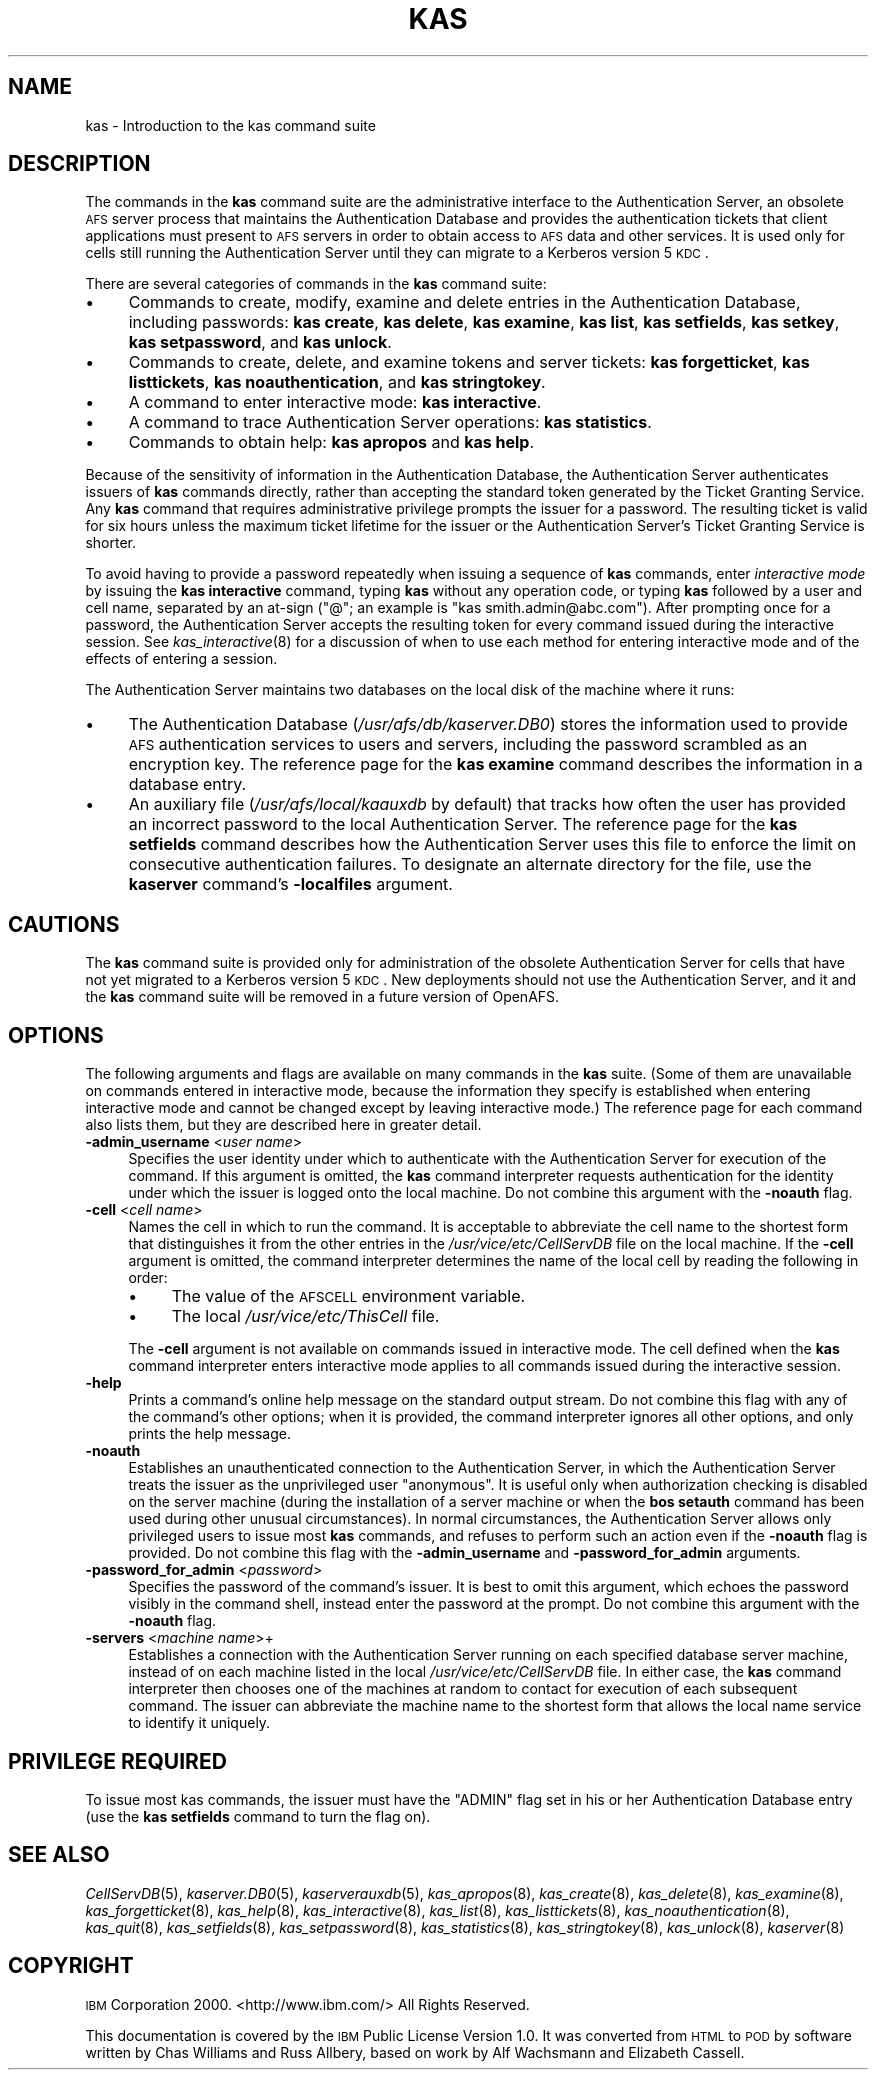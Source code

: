 .\" Automatically generated by Pod::Man 2.23 (Pod::Simple 3.14)
.\"
.\" Standard preamble:
.\" ========================================================================
.de Sp \" Vertical space (when we can't use .PP)
.if t .sp .5v
.if n .sp
..
.de Vb \" Begin verbatim text
.ft CW
.nf
.ne \\$1
..
.de Ve \" End verbatim text
.ft R
.fi
..
.\" Set up some character translations and predefined strings.  \*(-- will
.\" give an unbreakable dash, \*(PI will give pi, \*(L" will give a left
.\" double quote, and \*(R" will give a right double quote.  \*(C+ will
.\" give a nicer C++.  Capital omega is used to do unbreakable dashes and
.\" therefore won't be available.  \*(C` and \*(C' expand to `' in nroff,
.\" nothing in troff, for use with C<>.
.tr \(*W-
.ds C+ C\v'-.1v'\h'-1p'\s-2+\h'-1p'+\s0\v'.1v'\h'-1p'
.ie n \{\
.    ds -- \(*W-
.    ds PI pi
.    if (\n(.H=4u)&(1m=24u) .ds -- \(*W\h'-12u'\(*W\h'-12u'-\" diablo 10 pitch
.    if (\n(.H=4u)&(1m=20u) .ds -- \(*W\h'-12u'\(*W\h'-8u'-\"  diablo 12 pitch
.    ds L" ""
.    ds R" ""
.    ds C` ""
.    ds C' ""
'br\}
.el\{\
.    ds -- \|\(em\|
.    ds PI \(*p
.    ds L" ``
.    ds R" ''
'br\}
.\"
.\" Escape single quotes in literal strings from groff's Unicode transform.
.ie \n(.g .ds Aq \(aq
.el       .ds Aq '
.\"
.\" If the F register is turned on, we'll generate index entries on stderr for
.\" titles (.TH), headers (.SH), subsections (.SS), items (.Ip), and index
.\" entries marked with X<> in POD.  Of course, you'll have to process the
.\" output yourself in some meaningful fashion.
.ie \nF \{\
.    de IX
.    tm Index:\\$1\t\\n%\t"\\$2"
..
.    nr % 0
.    rr F
.\}
.el \{\
.    de IX
..
.\}
.\"
.\" Accent mark definitions (@(#)ms.acc 1.5 88/02/08 SMI; from UCB 4.2).
.\" Fear.  Run.  Save yourself.  No user-serviceable parts.
.    \" fudge factors for nroff and troff
.if n \{\
.    ds #H 0
.    ds #V .8m
.    ds #F .3m
.    ds #[ \f1
.    ds #] \fP
.\}
.if t \{\
.    ds #H ((1u-(\\\\n(.fu%2u))*.13m)
.    ds #V .6m
.    ds #F 0
.    ds #[ \&
.    ds #] \&
.\}
.    \" simple accents for nroff and troff
.if n \{\
.    ds ' \&
.    ds ` \&
.    ds ^ \&
.    ds , \&
.    ds ~ ~
.    ds /
.\}
.if t \{\
.    ds ' \\k:\h'-(\\n(.wu*8/10-\*(#H)'\'\h"|\\n:u"
.    ds ` \\k:\h'-(\\n(.wu*8/10-\*(#H)'\`\h'|\\n:u'
.    ds ^ \\k:\h'-(\\n(.wu*10/11-\*(#H)'^\h'|\\n:u'
.    ds , \\k:\h'-(\\n(.wu*8/10)',\h'|\\n:u'
.    ds ~ \\k:\h'-(\\n(.wu-\*(#H-.1m)'~\h'|\\n:u'
.    ds / \\k:\h'-(\\n(.wu*8/10-\*(#H)'\z\(sl\h'|\\n:u'
.\}
.    \" troff and (daisy-wheel) nroff accents
.ds : \\k:\h'-(\\n(.wu*8/10-\*(#H+.1m+\*(#F)'\v'-\*(#V'\z.\h'.2m+\*(#F'.\h'|\\n:u'\v'\*(#V'
.ds 8 \h'\*(#H'\(*b\h'-\*(#H'
.ds o \\k:\h'-(\\n(.wu+\w'\(de'u-\*(#H)/2u'\v'-.3n'\*(#[\z\(de\v'.3n'\h'|\\n:u'\*(#]
.ds d- \h'\*(#H'\(pd\h'-\w'~'u'\v'-.25m'\f2\(hy\fP\v'.25m'\h'-\*(#H'
.ds D- D\\k:\h'-\w'D'u'\v'-.11m'\z\(hy\v'.11m'\h'|\\n:u'
.ds th \*(#[\v'.3m'\s+1I\s-1\v'-.3m'\h'-(\w'I'u*2/3)'\s-1o\s+1\*(#]
.ds Th \*(#[\s+2I\s-2\h'-\w'I'u*3/5'\v'-.3m'o\v'.3m'\*(#]
.ds ae a\h'-(\w'a'u*4/10)'e
.ds Ae A\h'-(\w'A'u*4/10)'E
.    \" corrections for vroff
.if v .ds ~ \\k:\h'-(\\n(.wu*9/10-\*(#H)'\s-2\u~\d\s+2\h'|\\n:u'
.if v .ds ^ \\k:\h'-(\\n(.wu*10/11-\*(#H)'\v'-.4m'^\v'.4m'\h'|\\n:u'
.    \" for low resolution devices (crt and lpr)
.if \n(.H>23 .if \n(.V>19 \
\{\
.    ds : e
.    ds 8 ss
.    ds o a
.    ds d- d\h'-1'\(ga
.    ds D- D\h'-1'\(hy
.    ds th \o'bp'
.    ds Th \o'LP'
.    ds ae ae
.    ds Ae AE
.\}
.rm #[ #] #H #V #F C
.\" ========================================================================
.\"
.IX Title "KAS 8"
.TH KAS 8 "2011-09-06" "OpenAFS" "AFS Command Reference"
.\" For nroff, turn off justification.  Always turn off hyphenation; it makes
.\" way too many mistakes in technical documents.
.if n .ad l
.nh
.SH "NAME"
kas \- Introduction to the kas command suite
.SH "DESCRIPTION"
.IX Header "DESCRIPTION"
The commands in the \fBkas\fR command suite are the administrative interface
to the Authentication Server, an obsolete \s-1AFS\s0 server process that
maintains the Authentication Database and provides the authentication
tickets that client applications must present to \s-1AFS\s0 servers in order to
obtain access to \s-1AFS\s0 data and other services. It is used only for cells
still running the Authentication Server until they can migrate to a
Kerberos version 5 \s-1KDC\s0.
.PP
There are several categories of commands in the \fBkas\fR command suite:
.IP "\(bu" 4
Commands to create, modify, examine and delete entries in the
Authentication Database, including passwords:
\&\fBkas create\fR,
\&\fBkas delete\fR,
\&\fBkas examine\fR,
\&\fBkas list\fR,
\&\fBkas setfields\fR,
\&\fBkas setkey\fR,
\&\fBkas setpassword\fR,
and \fBkas unlock\fR.
.IP "\(bu" 4
Commands to create, delete, and examine tokens and server tickets:
\&\fBkas forgetticket\fR,
\&\fBkas listtickets\fR,
\&\fBkas noauthentication\fR,
and \fBkas stringtokey\fR.
.IP "\(bu" 4
A command to enter interactive mode:
\&\fBkas interactive\fR.
.IP "\(bu" 4
A command to trace Authentication Server operations:
\&\fBkas statistics\fR.
.IP "\(bu" 4
Commands to obtain help:
\&\fBkas apropos\fR
and \fBkas help\fR.
.PP
Because of the sensitivity of information in the Authentication Database,
the Authentication Server authenticates issuers of \fBkas\fR commands
directly, rather than accepting the standard token generated by the Ticket
Granting Service. Any \fBkas\fR command that requires administrative
privilege prompts the issuer for a password. The resulting ticket is valid
for six hours unless the maximum ticket lifetime for the issuer or the
Authentication Server's Ticket Granting Service is shorter.
.PP
To avoid having to provide a password repeatedly when issuing a sequence
of \fBkas\fR commands, enter \fIinteractive mode\fR by issuing the \fBkas
interactive\fR command, typing \fBkas\fR without any operation code, or typing
\&\fBkas\fR followed by a user and cell name, separated by an at-sign (\f(CW\*(C`@\*(C'\fR; an
example is \f(CW\*(C`kas smith.admin@abc.com\*(C'\fR). After prompting once for a
password, the Authentication Server accepts the resulting token for every
command issued during the interactive session. See \fIkas_interactive\fR\|(8)
for a discussion of when to use each method for entering interactive mode
and of the effects of entering a session.
.PP
The Authentication Server maintains two databases on the local disk of the
machine where it runs:
.IP "\(bu" 4
The Authentication Database (\fI/usr/afs/db/kaserver.DB0\fR) stores the
information used to provide \s-1AFS\s0 authentication services to users and
servers, including the password scrambled as an encryption key. The
reference page for the \fBkas examine\fR command describes the information in
a database entry.
.IP "\(bu" 4
An auxiliary file (\fI/usr/afs/local/kaauxdb\fR by default) that tracks how
often the user has provided an incorrect password to the local
Authentication Server. The reference page for the \fBkas setfields\fR command
describes how the Authentication Server uses this file to enforce the
limit on consecutive authentication failures. To designate an alternate
directory for the file, use the \fBkaserver\fR command's \fB\-localfiles\fR
argument.
.SH "CAUTIONS"
.IX Header "CAUTIONS"
The \fBkas\fR command suite is provided only for administration of the
obsolete Authentication Server for cells that have not yet migrated to a
Kerberos version 5 \s-1KDC\s0. New deployments should not use the Authentication
Server, and it and the \fBkas\fR command suite will be removed in a future
version of OpenAFS.
.SH "OPTIONS"
.IX Header "OPTIONS"
The following arguments and flags are available on many commands in the
\&\fBkas\fR suite. (Some of them are unavailable on commands entered in
interactive mode, because the information they specify is established when
entering interactive mode and cannot be changed except by leaving
interactive mode.) The reference page for each command also lists them,
but they are described here in greater detail.
.IP "\fB\-admin_username\fR <\fIuser name\fR>" 4
.IX Item "-admin_username <user name>"
Specifies the user identity under which to authenticate with the
Authentication Server for execution of the command. If this argument is
omitted, the \fBkas\fR command interpreter requests authentication for the
identity under which the issuer is logged onto the local machine.  Do not
combine this argument with the \fB\-noauth\fR flag.
.IP "\fB\-cell\fR <\fIcell name\fR>" 4
.IX Item "-cell <cell name>"
Names the cell in which to run the command. It is acceptable to abbreviate
the cell name to the shortest form that distinguishes it from the other
entries in the \fI/usr/vice/etc/CellServDB\fR file on the local machine. If
the \fB\-cell\fR argument is omitted, the command interpreter determines the
name of the local cell by reading the following in order:
.RS 4
.IP "\(bu" 4
The value of the \s-1AFSCELL\s0 environment variable.
.IP "\(bu" 4
The local \fI/usr/vice/etc/ThisCell\fR file.
.RE
.RS 4
.Sp
The \fB\-cell\fR argument is not available on commands issued in interactive
mode. The cell defined when the \fBkas\fR command interpreter enters
interactive mode applies to all commands issued during the interactive
session.
.RE
.IP "\fB\-help\fR" 4
.IX Item "-help"
Prints a command's online help message on the standard output stream. Do
not combine this flag with any of the command's other options; when it is
provided, the command interpreter ignores all other options, and only
prints the help message.
.IP "\fB\-noauth\fR" 4
.IX Item "-noauth"
Establishes an unauthenticated connection to the Authentication Server, in
which the Authentication Server treats the issuer as the unprivileged user
\&\f(CW\*(C`anonymous\*(C'\fR. It is useful only when authorization checking is disabled on
the server machine (during the installation of a server machine or when
the \fBbos setauth\fR command has been used during other unusual
circumstances). In normal circumstances, the Authentication Server allows
only privileged users to issue most \fBkas\fR commands, and refuses to
perform such an action even if the \fB\-noauth\fR flag is provided. Do not
combine this flag with the \fB\-admin_username\fR and \fB\-password_for_admin\fR
arguments.
.IP "\fB\-password_for_admin\fR <\fIpassword\fR>" 4
.IX Item "-password_for_admin <password>"
Specifies the password of the command's issuer. It is best to omit this
argument, which echoes the password visibly in the command shell, instead
enter the password at the prompt. Do not combine this argument with the
\&\fB\-noauth\fR flag.
.IP "\fB\-servers\fR <\fImachine name\fR>+" 4
.IX Item "-servers <machine name>+"
Establishes a connection with the Authentication Server running on each
specified database server machine, instead of on each machine listed in
the local \fI/usr/vice/etc/CellServDB\fR file. In either case, the \fBkas\fR
command interpreter then chooses one of the machines at random to contact
for execution of each subsequent command. The issuer can abbreviate the
machine name to the shortest form that allows the local name service to
identify it uniquely.
.SH "PRIVILEGE REQUIRED"
.IX Header "PRIVILEGE REQUIRED"
To issue most kas commands, the issuer must have the \f(CW\*(C`ADMIN\*(C'\fR flag set in
his or her Authentication Database entry (use the \fBkas setfields\fR command
to turn the flag on).
.SH "SEE ALSO"
.IX Header "SEE ALSO"
\&\fICellServDB\fR\|(5),
\&\fIkaserver.DB0\fR\|(5),
\&\fIkaserverauxdb\fR\|(5),
\&\fIkas_apropos\fR\|(8),
\&\fIkas_create\fR\|(8),
\&\fIkas_delete\fR\|(8),
\&\fIkas_examine\fR\|(8),
\&\fIkas_forgetticket\fR\|(8),
\&\fIkas_help\fR\|(8),
\&\fIkas_interactive\fR\|(8),
\&\fIkas_list\fR\|(8),
\&\fIkas_listtickets\fR\|(8),
\&\fIkas_noauthentication\fR\|(8),
\&\fIkas_quit\fR\|(8),
\&\fIkas_setfields\fR\|(8),
\&\fIkas_setpassword\fR\|(8),
\&\fIkas_statistics\fR\|(8),
\&\fIkas_stringtokey\fR\|(8),
\&\fIkas_unlock\fR\|(8),
\&\fIkaserver\fR\|(8)
.SH "COPYRIGHT"
.IX Header "COPYRIGHT"
\&\s-1IBM\s0 Corporation 2000. <http://www.ibm.com/> All Rights Reserved.
.PP
This documentation is covered by the \s-1IBM\s0 Public License Version 1.0.  It was
converted from \s-1HTML\s0 to \s-1POD\s0 by software written by Chas Williams and Russ
Allbery, based on work by Alf Wachsmann and Elizabeth Cassell.
